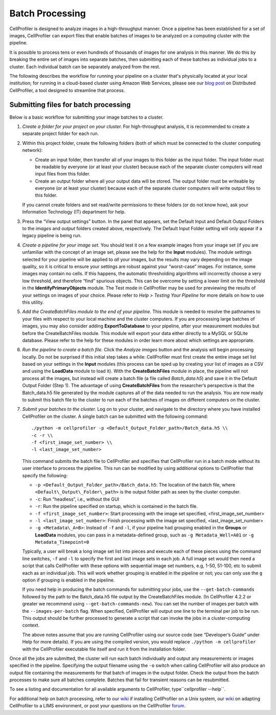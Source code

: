 Batch Processing
================

CellProfiler is designed to analyze images in a high-throughput manner.
Once a pipeline has been established for a set of images, CellProfiler
can export files that enable batches of images to be analyzed on a
computing cluster with the pipeline.

It is possible to process tens or even hundreds of thousands of images
for one analysis in this manner. We do this by breaking the entire set
of images into separate batches, then submitting each of these batches
as individual jobs to a cluster. Each individual batch can be separately
analyzed from the rest.

The following describes the workflow for running your pipeline on a cluster
that's physically located at your local institution; for running in a cloud-based
cluster using Amazon Web Services, please see our `blog post`_ on Distributed
CellProfiler, a tool designed to streamline that process.

Submitting files for batch processing
~~~~~~~~~~~~~~~~~~~~~~~~~~~~~~~~~~~~~

Below is a basic workflow for submitting your image batches to a
cluster.

#. *Create a folder for your project on your cluster.* For
   high-throughput analysis, it is recommended to create a separate
   project folder for each run.
#. Within this project folder, create the following folders (both of
   which must be connected to the cluster computing network):

   -  Create an input folder, then transfer all of your images to this
      folder as the input folder. The input folder must be readable by
      everyone (or at least your cluster) because each of the separate
      cluster computers will read input files from this folder.
   -  Create an output folder where all your output data will be stored.
      The output folder must be writeable by everyone (or at least your
      cluster) because each of the separate cluster computers will write
      output files to this folder.

   If you cannot create folders and set read/write permissions to these
   folders (or do not know how), ask your Information Technology (IT)
   department for help.
#. Press the “View output settings” button. In the
   panel that appears, set the Default Input and Default Output Folders
   to the *images* and *output* folders created above, respectively. The
   Default Input Folder setting will only appear if a legacy pipeline is
   being run.
#. *Create a pipeline for your image set.* You should test it on a few
   example images from your image set (if you are unfamiliar with the
   concept of an image set, please see the help for the **Input**
   modules). The module settings selected for your pipeline will be
   applied to *all* your images, but the results may vary depending on
   the image quality, so it is critical to ensure your settings are
   robust against your “worst-case” images.
   For instance, some images may contain no cells. If this happens, the
   automatic thresholding algorithms will incorrectly choose a very low
   threshold, and therefore “find” spurious objects. This can be
   overcome by setting a lower limit on the threshold in the
   **IdentifyPrimaryObjects** module.
   The Test mode in CellProfiler may be used for previewing the results
   of your settings on images of your choice. Please refer to
   *Help > Testing Your Pipeline* for more details on how to use this
   utility.
#. *Add the CreateBatchFiles module to the end of your pipeline.*
   This module is needed to resolve the pathnames to your files with
   respect to your local machine and the cluster computers. If you are
   processing large batches of images, you may also consider adding
   **ExportToDatabase** to your pipeline, after your measurement modules
   but before the CreateBatchFiles module. This module will export your
   data either directly to a MySQL or SQLite database. Please refer to 
   the help for these modules in order learn more about which settings 
   are appropriate.
#. *Run the pipeline to create a batch file.* Click the *Analyze images*
   button and the analysis will begin processing locally. Do not be
   surprised if this initial step takes a while: CellProfiler must
   first create the entire image set list based on your settings in the
   **Input** modules (this process can be sped up by creating your list
   of images as a CSV and using the **LoadData** module to load it).
   With the **CreateBatchFiles** module in place, the pipeline will not
   process all the images, but instead will create a batch file (a file
   called *Batch\_data.h5*) and save it in the Default Output Folder
   (Step 1). The advantage of using **CreateBatchFiles** from the
   researcher’s perspective is that the Batch\_data.h5 file generated by
   the module captures all of the data needed to run the analysis. You
   are now ready to submit this batch file to the cluster to run each of
   the batches of images on different computers on the cluster.
#. *Submit your batches to the cluster.* Log on to your cluster, and
   navigate to the directory where you have installed CellProfiler on
   the cluster.
   A single batch can be submitted with the following command:

   ::

      ./python -m cellprofiler -p <Default_Output_Folder_path>/Batch_data.h5 \\
      -c -r \\
      -f <first_image_set_number> \\
      -l <last_image_set_number>

   This command submits the batch file to CellProfiler and specifies
   that CellProfiler run in a batch mode without its user interface to
   process the pipeline. This run can be modified by using additional
   options to CellProfiler that specify the following:

   -  ``-p <Default_Output_Folder_path>/Batch_data.h5``: The
      location of the batch file, where ``<Default\_Output\_Folder\_path>``
      is the output folder path as seen by the cluster computer.
   -  ``-c``: Run “headless”, i.e., without the GUI
   -  ``-r``: Run the pipeline specified on startup, which is contained
      in the batch file.
   -  ``-f <first_image_set_number>``: Start processing with the image
      set specified, <first\_image\_set\_number>
   -  ``-l <last_image_set_number>``: Finish processing with the image
      set specified, <last\_image\_set\_number>
   -  ``-g <Metadata\_A=B>``: Instead of ``-f`` and ``-l``, if your pipeline
      had grouping enabled in the **Groups** or **LoadData** modules, you 
      can pass in a metadata-defined group, such as ``-g Metadata_Well=A01``
      or ``-g Metadata_Timepoint=0``

   Typically, a user will break a long image set list into pieces and
   execute each of these pieces using the command line switches, ``-f``
   and ``-l`` to specify the first and last image sets in each job. A
   full image set would then need a script that calls CellProfiler with
   these options with sequential image set numbers, e.g, 1-50, 51-100,
   etc to submit each as an individual job. This will work whether 
   grouping is enabled in the pipeline or not; you can only use the ``g``
   option if grouping is enabled in the pipeline.

   If you need help in producing the batch commands for submitting your
   jobs, use the ``--get-batch-commands`` followed by the path to the 
   Batch\_data.h5 file output by the CreateBatchFiles module.
   (In CellProfiler 4.2.2 or greater we recommend using ``--get-batch-commands-new``).
   You can set the number of images per batch with the ``--images-per-batch``
   flag. 
   When specified, CellProfiler will output one line to the terminal per
   job to be run. This output should be further processed to generate a
   script that can invoke the jobs in a cluster-computing context.

   The above notes assume that you are running CellProfiler using our
   source code (see “Developer’s Guide” under Help for more details). If
   you are using the compiled version, you would replace
   ``./python -m cellprofiler`` with the CellProfiler executable
   file itself and run it from the installation folder.

Once all the jobs are submitted, the cluster will run each batch
individually and output any measurements or images specified in the
pipeline. Specifying the output filename using the ``-o`` switch when
calling CellProfiler will also produce an output file containing the
measurements for that batch of images in the output folder. Check the
output from the batch processes to make sure all batches complete.
Batches that fail for transient reasons can be resubmitted.

To see a listing and documentation for all available arguments to
CellProfiler, type``cellprofiler --help``.

For additional help on batch processing, refer to our `wiki`_ if
installing CellProfiler on a Unix system, our
`wiki <http://github.com/CellProfiler/CellProfiler/wiki/Adapting-CellProfiler-to-a-LIMS-environment>`__ on adapting CellProfiler to a LIMS
environment, or post your questions on the CellProfiler `forum`_.

.. _wiki: http://github.com/CellProfiler/CellProfiler/wiki/Source-installation-%28Linux%29
.. _forum: https://forum.image.sc/tag/cellprofiler
.. _blog post: https://carpenterlab.broadinstitute.org/blog/making-it-easier-to-run-image-analysis-in-the-cloud-announcing-distributed-cellprofiler
